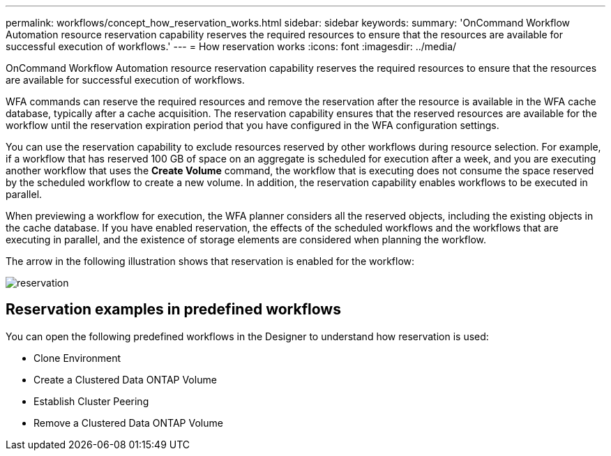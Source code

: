 ---
permalink: workflows/concept_how_reservation_works.html
sidebar: sidebar
keywords: 
summary: 'OnCommand Workflow Automation resource reservation capability reserves the required resources to ensure that the resources are available for successful execution of workflows.'
---
= How reservation works
:icons: font
:imagesdir: ../media/

OnCommand Workflow Automation resource reservation capability reserves the required resources to ensure that the resources are available for successful execution of workflows.

WFA commands can reserve the required resources and remove the reservation after the resource is available in the WFA cache database, typically after a cache acquisition. The reservation capability ensures that the reserved resources are available for the workflow until the reservation expiration period that you have configured in the WFA configuration settings.

You can use the reservation capability to exclude resources reserved by other workflows during resource selection. For example, if a workflow that has reserved 100 GB of space on an aggregate is scheduled for execution after a week, and you are executing another workflow that uses the *Create Volume* command, the workflow that is executing does not consume the space reserved by the scheduled workflow to create a new volume. In addition, the reservation capability enables workflows to be executed in parallel.

When previewing a workflow for execution, the WFA planner considers all the reserved objects, including the existing objects in the cache database. If you have enabled reservation, the effects of the scheduled workflows and the workflows that are executing in parallel, and the existence of storage elements are considered when planning the workflow.

The arrow in the following illustration shows that reservation is enabled for the workflow:

image::../media/reservation.gif[]

== Reservation examples in predefined workflows

You can open the following predefined workflows in the Designer to understand how reservation is used:

* Clone Environment
* Create a Clustered Data ONTAP Volume
* Establish Cluster Peering
* Remove a Clustered Data ONTAP Volume
